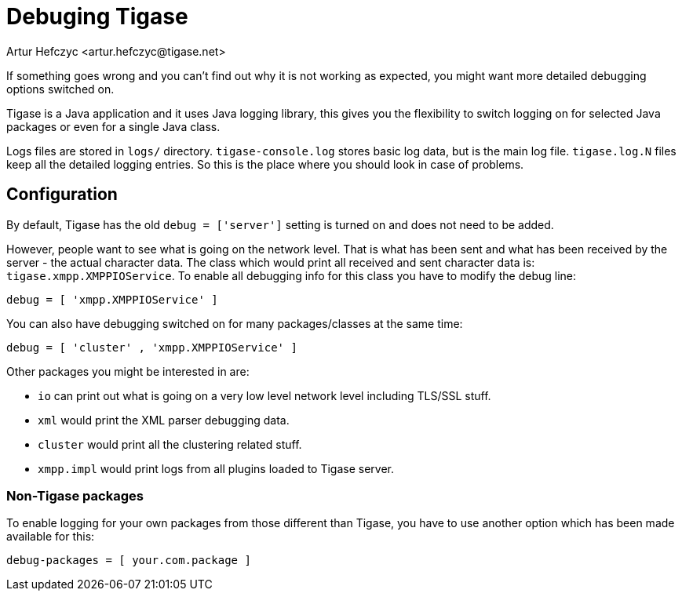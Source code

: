 [[debuggingTigase]]
= Debuging Tigase
:author: Artur Hefczyc <artur.hefczyc@tigase.net>
:version: v3.0, October 2017: Reformatted for 8.0.0.

If something goes wrong and you can't find out why it is not working as expected, you might want more detailed debugging options switched on.

Tigase is a Java application and it uses Java logging library, this gives you the flexibility to switch logging on for selected Java packages or even for a single Java class.

Logs files are stored in `logs/` directory. `tigase-console.log` stores basic log data, but is the main log file. `tigase.log.N` files keep all the detailed logging entries. So this is the place where you should look in case of problems.

== Configuration

By default, Tigase has the old `debug = ['server']` setting is turned on and does not need to be added.

However, people want to see what is going on the network level. That is what has been sent and what has been received by the server - the actual character data. The class which would print all received and sent character data is: `tigase.xmpp.XMPPIOService`. To enable all debugging info for this class you have to modify the debug line:

[source,dsl]
-----
debug = [ 'xmpp.XMPPIOService' ]
-----

You can also have debugging switched on for many packages/classes at the same time:

[source,dsl]
-----
debug = [ 'cluster' , 'xmpp.XMPPIOService' ]
-----

Other packages you might be interested in are:

- `io` can print out what is going on a very low level network level including TLS/SSL stuff.
- `xml` would print the XML parser debugging data.
- `cluster` would print all the clustering related stuff.
- `xmpp.impl` would print logs from all plugins loaded to Tigase server.

=== Non-Tigase packages

To enable logging for your own packages from those different than Tigase, you have to use another option which has been made available for this:

[source,bash]
-----
debug-packages = [ your.com.package ]
-----

